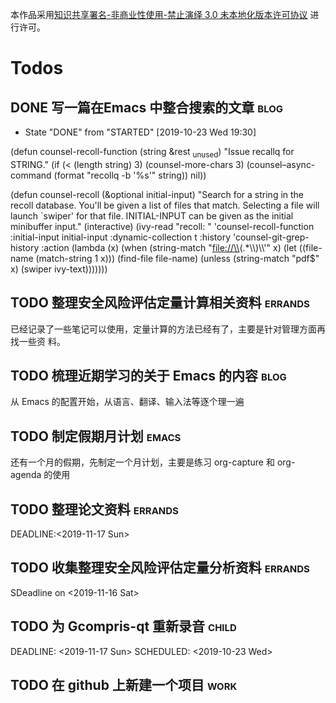 #+title: 
#+options: h:1 num:t toc:t
#+options: html-postamble:nil
#+language:zh-CN 



本作品采用[[http://creativecommons.org/licenses/by-nc-nd/3.0/deed.zh][知识共享署名-非商业性使用-禁止演绎 3.0 未本地化版本许可协议]] 进行许可。

* Todos

** DONE 写一篇在Emacs 中整合搜索的文章                                          :blog:
   CLOSED: [2019-10-23 Wed 19:30]
   - State "DONE"       from "STARTED"    [2019-10-23 Wed 19:30]
 :PROPERTIES:
 :Created: [2019-10-21 Mon 19:51]
 :SCHEDULED:<2019-10-21 Mon>
 :DEADLINE:<2019-10-22 Tue>
 :END:

 (defun counsel-recoll-function (string &rest _unused)
   "Issue recallq for STRING."
   (if (< (length string) 3)
       (counsel-more-chars 3)
     (counsel--async-command
      (format "recollq -b '%s'" string))
     nil))


 (defun counsel-recoll (&optional initial-input)
   "Search for a string in the recoll database.
 You'll be given a list of files that match.
 Selecting a file will launch `swiper' for that file.
 INITIAL-INPUT can be given as the initial minibuffer input."
   (interactive)
   (ivy-read "recoll: " 'counsel-recoll-function
             :initial-input initial-input
             :dynamic-collection t
             :history 'counsel-git-grep-history
             :action (lambda (x)
                       (when (string-match "file://\\(.*\\)\\'" x)
                         (let ((file-name (match-string 1 x)))
                           (find-file file-name)
                           (unless (string-match "pdf$" x)
                             (swiper ivy-text)))))))

 

** TODO 整理安全风险评估定量计算相关资料                                        :errands:
 :PROPERTIES:
 :Created: [2019-10-19 Sat 20:21]
 :SCHEDULED:<2019-10-23 Wed>
 :DEADLINE:<2019-10-28 Mon>
 :END:

 已经记录了一些笔记可以使用，定量计算的方法已经有了，主要是针对管理方面再找一些资
料。 

** TODO 梳理近期学习的关于 Emacs 的内容                                         :blog:
 :PROPERTIES:
 :Created: [2019-10-19 Sat 20:11]
 :SCHEDULED:<2019-10-20 Sun>
 :DEADLINE:<2019-10-22 Tue>
 :END:

从 Emacs 的配置开始，从语言、翻译、输入法等逐个理一遍 

** TODO 制定假期月计划                                                          :emacs:
 :PROPERTIES:
 :Created: [2019-10-19 Sat 20:08]
 :SCHEDULED:<2019-10-19 Sat>
 :DEADLINE:<2019-10-20 Sun>
 :END:

还有一个月的假期，先制定一个月计划，主要是练习 org-capture 和 org-agenda 的使用 

** TODO 整理论文资料                                                            :errands:
  SCHEDULED:<2019-10-19 Sat>
  DEADLINE:<2019-11-17 Sun> 
 :PROPERTIES:
 :Created: [2019-10-19 Sat 17:34]
 :END:

 

** TODO 收集整理安全风险评估定量分析资料                                        :errands:
   DEADLINE: <2019-11-16 Sat>
 SDeadline on <2019-11-16 Sat>
 :PROPERTIES:
 :Created: [2019-10-19 Sat 17:20]
 :END:

 

** TODO 为 Gcompris-qt 重新录音                                                 :child:
   DEADLINE: <2019-11-17 Sun> 
   SCHEDULED: <2019-10-23 Wed>

** TODO 在 github 上新建一个项目                                                :work:
   :PROPERTIES:
   :Created:  [2019-10-19 Sat 14:50]
   :END:

 

